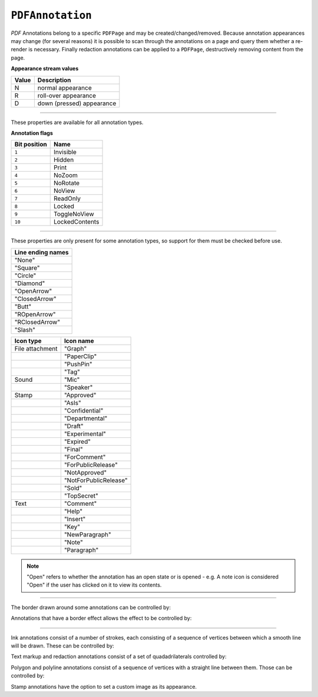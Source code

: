 .. Copyright (C) 2001-2023 Artifex Software, Inc.
.. All Rights Reserved.


.. default-domain:: js

.. _mutool_object_pdf_annotation:


.. _mutool_run_js_api_pdf_annotation:


``PDFAnnotation``
----------------------

:title:`PDF` Annotations belong to a specific ``PDFPage`` and may be created/changed/removed. Because annotation appearances may change (for several reasons) it is possible to scan through the annotations on a page and query them whether a re-render is necessary. Finally redaction annotations can be applied to a ``PDFPage``, destructively removing content from the page.


.. method:: bound()

    Returns a rectangle containing the location and dimension of the annotation.

    :return: ``[ulx,uly,lrx,lry]`` :ref:`Rectangle<mutool_run_js_api_rectangle>`.


.. method:: run(device, transform)

    Calls the device functions to draw the annotation.

    :arg device: ``Device``.
    :arg transform: ``[a,b,c,d,e,f]``. The transform :ref:`matrix<mutool_run_js_api_matrix>`.


.. method:: toPixmap(transform, colorspace, alpha)

    Render the annotation into a ``Pixmap``, using the transform and colorspace.

    :arg transform: ``[a,b,c,d,e,f]``. The transform :ref:`matrix<mutool_run_js_api_matrix>`.
    :arg colorspace: ``ColorSpace``.
    :arg alpha: ``Boolean``.


.. method:: toDisplayList()

    Record the contents of the annotation into a ``DisplayList``.

    :return: ``DisplayList``.


.. method:: getObject()

    Get the underlying ``PDFObject`` for an annotation.

    :return: ``PDFObject``.


.. method:: process(processor)

    Run through the annotation appearance stream and call methods on the supplied :ref:`PDF processor<mutool_run_js_api_pdf_processor>`.

    :arg processor: User defined function.


.. method:: setAppearance(appearance, state, transform, displayList)

    Set the annotation appearance stream for the given appearance. The desired appearance is given as a transform along with a display list.

    :arg appearance: ``String`` Appearance stream ("N", "R" or "D").
    :arg state: ``String`` "On" or "Off".
    :arg transform: ``[a,b,c,d,e,f]``. The transform :ref:`matrix<mutool_run_js_api_matrix>`.
    :arg displayList: ``DisplayList``.

.. method:: setAppearance(appearance, state, transform, bbox, resources, contents)

    Set the annotation appearance stream for the given appearance. The desired appearance is given as a transform along with a bounding box, a :title:`PDF` dictionary of resources and a content stream.

    :arg appearance: ``String`` Appearance stream ("N", "R" or "D").
    :arg state: ``String`` "On" or "Off".
    :arg transform: ``[a,b,c,d,e,f]``. The transform :ref:`matrix<mutool_run_js_api_matrix>`.
    :arg bbox: ``[ulx,uly,lrx,lry]`` :ref:`Rectangle<mutool_run_js_api_rectangle>`.
    :arg resources: Resources object.
    :arg contents: Contents string.


**Appearance stream values**


.. list-table::
   :header-rows: 1

   * - Value
     - Description
   * - N
     - normal appearance
   * - R
     - roll-over appearance
   * - D
     - down (pressed) appearance


.. method:: update()

    Update the appearance stream to account for changes in the annotation.


.. method:: getHot()

    Get the annotation as being hot, *i.e.* that the pointer is hovering over the annotation.

    :return: ``Boolean``.

.. method:: setHot(hot)

    Set the annotation as being hot, *i.e.* that the pointer is hovering over the annotation.

    :arg hot: ``Boolean``.


----

These properties are available for all annotation types.

.. method:: getType()

    Return the annotation type.

    :return: ``String`` :ref:`Annotation type<mutool_run_js_api_annotation_types>`.

.. method:: getFlags()

    Get the annotation flags.

    :return: ``Integer`` which determines the bit-field value.

.. method:: setFlags(flags)

    Set the annotation flags.

    :arg flags: ``Integer`` which determines the bit-field value.


**Annotation flags**


.. list-table::
   :header-rows: 1

   * - **Bit position**
     - **Name**
   * - ``1``
     - Invisible
   * - ``2``
     - Hidden
   * - ``3``
     - Print
   * - ``4``
     - NoZoom
   * - ``5``
     - NoRotate
   * - ``6``
     - NoView
   * - ``7``
     - ReadOnly
   * - ``8``
     - Locked
   * - ``9``
     - ToggleNoView
   * - ``10``
     - LockedContents





.. method:: getContents()

    Get the annotation contents.

    :return: ``String``.

.. method:: setContents(text)

    Set the annotation contents.

    :arg text: ``String``.


.. method:: getBorder()

    Get the annotation border line width in points.

    :return: ``Float``.

.. method:: setBorder(width)

    Set the annotation border line width in points. Use ``setBorderWidth()`` to avoid removing the border effect.

    :arg width: ``Float`` Border width.


.. method:: getColor()

    Get the annotation color, represented as an array of up to 4 component values.

    :return: The :ref:`color value<mutool_run_js_api_colors>`.

.. method:: setColor(color)

    Set the annotation color, represented as an array of up to 4 component values.

    :arg color: The :ref:`color value<mutool_run_js_api_colors>`.

.. method:: getOpacity()

    Get the annotation opacity.

    :return: The :ref:`opacity<mutool_run_js_api_alpha>` value.

.. method:: setOpacity(opacity)

    Set the annotation opacity.

    :arg opacity: The :ref:`opacity<mutool_run_js_api_alpha>` value.

.. method:: getCreationDate()

    Get the annotation creation date as a :title:`JavaScript` ``Date`` object.

    :return: ``Date``.

.. method:: setCreationDate(milliseconds)

    Set the creation date to the number of milliseconds since the epoch.

    :arg milliseconds: ``Integer`` Milliseconds value.



.. method:: getModificationDate()

    Get the annotation modification date as a :title:`JavaScript` ``Date`` object.

    :return: ``Date``.


.. method:: setModificationDate(milliseconds)

    Set the annotation modification date to the number of milliseconds since the epoch.

    :arg milliseconds: ``Integer`` Milliseconds value.


.. method:: getQuadding()

    Get the annotation quadding (justification).

    :return: Quadding value, ``0`` for left-justified, ``1`` for centered, ``2`` for right-justified.


.. method:: setQuadding(value)

    Set the annotation quadding (justification).

    :arg value: Quadding value, ``0`` for left-justified, ``1`` for centered, ``2`` for right-justified.


.. method:: getLanguage()

    Get the annotation language (or the get the inherited document language).

    :return: ``String``.


.. method:: setLanguage(language)

    Set the annotation language.

    :arg language: ``String``.



----


These properties are only present for some annotation types, so support for them must be checked before use.

.. method:: getRect()

    Get the annotation bounding box.

    :return: ``[ulx,uly,lrx,lry]`` :ref:`Rectangle<mutool_run_js_api_rectangle>`.

.. method:: setRect(rect)

    Set the annotation bounding box.

    :arg rect: ``[ulx,uly,lrx,lry]`` :ref:`Rectangle<mutool_run_js_api_rectangle>`.


.. method:: getDefaultAppearance()

    Get the default text appearance used for free text annotations.

    :return: ``{font:String, size:Integer, color:[r,g,b]}`` Returns an object with the key/value pairs.


.. method:: setDefaultAppearance(font, size, color)

    Set the default text appearance used for free text annotations.

    :arg font: ``String``.
    :arg size: ``Integer``.
    :arg color: The :ref:`color value<mutool_run_js_api_colors>`.


.. method:: hasInteriorColor()

    Checks whether the annotation has support for an interior color.

    :return: ``Boolean``.

.. method:: getInteriorColor()

    Gets the annotation interior color.

    :return: The :ref:`color value<mutool_run_js_api_colors>`.

.. method:: setInteriorColor(color)

    Sets the annotation interior color.

    :arg color: The :ref:`color value<mutool_run_js_api_colors>`.



.. method:: hasAuthor()

    Checks whether the annotation has an author.

    :return: ``Boolean``.

.. method:: getAuthor()

    Gets the annotation author.

    :return: ``String``.


.. method:: setAuthor(author)

    Sets the annotation author.

    :arg author: ``String``.


.. method:: hasLineEndingStyles()

    Checks the support for line ending styles.

    :return: ``Boolean``.


.. method:: getLineEndingStyles()

    Gets the line ending styles object.

    :return: ``{start:String, end:String}`` Returns an object with the key/value pairs.


.. method:: setLineEndingStyles(start, end)

    Sets the line ending styles object.

    :arg start: ``String``.
    :arg end: ``String``.


.. list-table::
   :header-rows: 1

   * - **Line ending names**
   * - "None"
   * - "Square"
   * - "Circle"
   * - "Diamond"
   * - "OpenArrow"
   * - "ClosedArrow"
   * - "Butt"
   * - "ROpenArrow"
   * - "RClosedArrow"
   * - "Slash"




.. method:: hasIcon()

    Checks the support for annotation icon.

    :return: ``Boolean``.

.. method:: getIcon()

    Gets the annotation icon.

    :return: ``String``.


.. method:: setIcon(name)

    Sets the annotation icon.

    :arg name: ``String``.


.. list-table::
   :header-rows: 1

   * - **Icon type**
     - **Icon name**
   * - File attachment
     - "Graph"
   * -
     - "PaperClip"
   * -
     - "PushPin"
   * -
     - "Tag"
   * - Sound
     - "Mic"
   * -
     - "Speaker"
   * - Stamp
     - "Approved"
   * -
     - "AsIs"
   * -
     - "Confidential"
   * -
     - "Departmental"
   * -
     - "Draft"
   * -
     - "Experimental"
   * -
     - "Expired"
   * -
     - "Final"
   * -
     - "ForComment"
   * -
     - "ForPublicRelease"
   * -
     - "NotApproved"
   * -
     - "NotForPublicRelease"
   * -
     - "Sold"
   * -
     - "TopSecret"
   * - Text
     - "Comment"
   * -
     - "Help"
   * -
     - "Insert"
   * -
     - "Key"
   * -
     - "NewParagraph"
   * -
     - "Note"
   * -
     - "Paragraph"



.. method:: hasLine()


    Checks the support for annotation line.

    :return: ``Boolean``.


.. method:: getLine()

    Get line end points, represented by an array of two points, each represented as an ``[x, y]`` array.

    :return: ``[[x,y],...]``.


.. method:: setLine(endpoints)


    Set line end points, represented by an array of two points, each represented as an ``[x, y]`` array.

    :arg endpoints: ``[[x,y],...]``.


.. method:: hasOpen()

    Checks the support for annotation open state.

    :return: ``Boolean``.


.. method:: isOpen()

    Get annotation open state.

    :return: ``Boolean``.

.. method:: setIsOpen(state)

    Set annotation open state.

    :arg state: ``Boolean``.


.. note::

    "Open" refers to whether the annotation has an open state or is opened - e.g. A note icon is considered "Open" if the user has clicked on it to view its contents.


.. method:: hasFilespec()

    Checks support for the annotation file specification.

    :return: ``Boolean``.

.. method:: getFilespec()

    Gets the file specification object.

    :return: ``Object`` :ref:`File Specification Object<mutool_run_js_api_file_spec_object>`.



.. _mutool_run_js_api_pdf_annotation_setFilespec:


.. method:: setFilespec(fileSpecObject)

    Sets the file specification object.

    :arg fileSpecObject: ``Object`` :ref:`File Specification object<mutool_run_js_api_file_spec_object>`.


----

The border drawn around some annotations can be controlled by:

.. method:: hasBorder()

    Check support for the annotation border style.

    :return: ``Boolean``.

.. method:: getBorderStyle()

    Get the annotation border style, either of "Solid" or "Dashed".

    :return: ``String``.


.. method:: setBorderStyle(style)

    Set the annotation border style, either of "Solid" or "Dashed".

    :arg: ``String``.


.. method:: getBorderWidth()

    Get the border width in points.

    :return: ``Float``.

.. method:: setBorderWidth(width)

    Set the border width in points. Retain any existing border effects.

    :arg width: ``Float``


.. method:: getBorderDashCount()

    Returns the number of items in the border dash pattern.

    :return: ``Integer``.

.. method:: getBorderDashItem(i)

    Returns the length of dash pattern item i.

    :arg i: ``Integer`` Item index.
    :return: ``Integer``.


.. method:: setBorderDashPattern(dashPattern)

    Set the annotation border dash pattern to the given array of dash item lengths. The supplied array represents the respective line stroke and gap lengths, e.g. ``[1,1]`` sets a small dash and small gap, ``[2,1,4,1]`` would set a medium dash, a small gap, a longer dash and then another small gap.

    :arg dashpattern: [Integer, Integer, ....]

.. method:: clearBorderDash()

    Clear the entire border dash pattern for an annotation.

.. method:: addBorderDashItem(length)

    Append an item (of the given length) to the end of the border dash pattern.

    :arg length: ``Integer``.


Annotations that have a border effect allows the effect to be controlled by:

.. method:: hasBorderEffect()

    Check support for annotation border effect.

    :return: ``Boolean``.

.. method:: getBorderEffect()

    Get the annotation border effect, either of "None" or "Cloudy".

    :return: ``String``.

.. method:: setBorderEffect(effect)

    Set the annotation border effect, either of "None" or "Cloudy".

    :arg: ``String``.

.. method:: getBorderEffectIntensity()

    Get the annotation border effect intensity.

    :return: ``Integer``.

.. method:: setBorderEffectIntensity(intensity)

    Set the annotation border effect intensity. Recommended values are between ``0`` and ``2`` inclusive.

    :arg: ``Integer``.

----

Ink annotations consist of a number of strokes, each consisting of a sequence of vertices between which a smooth line will be drawn. These can be controlled by:

.. method:: hasInkList()

    Check support for the annotation ink list.

    :return: ``Boolean``.

.. method:: getInkList()

    Get the annotation ink list, represented as an array of strokes, each an array of points each an array of its X/Y coordinates.

    :return: ``[]``.

.. method:: setInkList(inkList)

    Set the annotation ink list, represented as an array of strokes, each an array of points each an array of its X/Y coordinates.

    :arg: ``[]``.

.. method:: clearInkList()

    Clear the list of ink strokes for the annotation.

.. method:: addInkList(stroke)

    To the list of strokes, append a stroke, represented as an array of vertices each an array of its X/Y coordinates.

    :arg stroke: ``[]``.

.. method:: addInkListStroke()

    Add a new empty stroke to the ink annotation.

.. method:: addInkListStrokeVertex(vertex)

    Append a vertex to end of the last stroke in the ink annotation. The vertex is an array of its X/Y coordinates.

    :arg vertex: ``[]``.


Text markup and redaction annotations consist of a set of quadadrilaterals controlled by:

.. method:: hasQuadPoints()

    Check support for the annotation quadpoints.

    :return: ``Boolean``.

.. method:: getQuadPoints()

    Get the annotation quadpoints, describing the areas affected by text markup annotations and link annotations.

    :return: ``[]``.

.. method:: setQuadPoints(quadPoints)

    Set the annotation quadpoints, describing the areas affected by text markup annotations and link annotations.

    :arg quadPoints: ``[]``.

.. method:: clearQuadPoints()

    Clear the list of quad points for the annotation.

.. method:: addQuadPoint(quadpoint)

    Append a single quad point as an array of 8 elements, where each pair are the X/Y coordinates of a corner of the quad.

    :arg quadpoint: ``[]``.


Polygon and polyline annotations consist of a sequence of vertices with a straight line between them. Those can be controlled by:

.. method:: hasVertices()

    Check support for the annotation vertices.

    :return: ``Boolean``.

.. method:: getVertices()

    Get the annotation vertices, represented as an array of vertices each an array of its X/Y coordinates.

    :return: ``[]``.

.. method:: setVertices(vertices)

    Set the annotation vertices, represented as an array of vertices each an array of its X/Y coordinates.

    :arg vertices: ``[]``.

.. method:: clearVertices()

    Clear the list of vertices for the annotation.


.. method:: addVertex(vertex)

    Append a single vertex as an array of its X/Y coordinates.

    :arg vertex: ``[]``.


Stamp annotations have the option to set a custom image as its appearance.

.. method:: setStampImage(image)

    Set a custom image appearance for a stamp annotation.

    :arg image: ``Image``.


